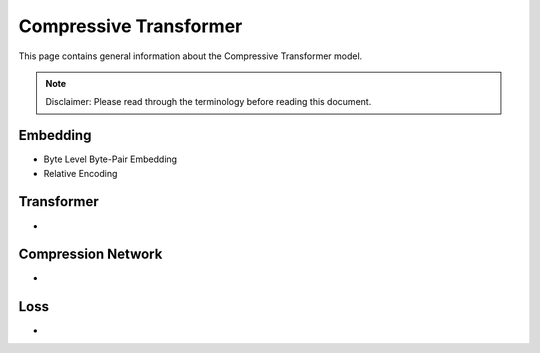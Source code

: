 Compressive Transformer
=======================
This page contains general information about the Compressive Transformer model.

.. note::
  Disclaimer: Please read through the terminology before reading this document.




Embedding
---------

- Byte Level Byte-Pair Embedding
- Relative Encoding


Transformer
-----------
-


Compression Network
-------------------
-


Loss
----
-